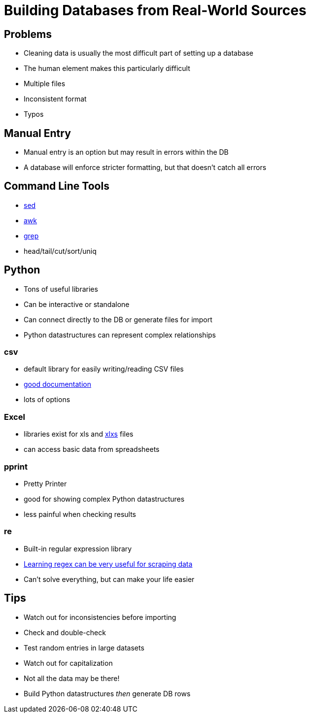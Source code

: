 = Building Databases from Real-World Sources

== Problems

* Cleaning data is usually the most difficult part of setting up a database
* The human element makes this particularly difficult
* Multiple files
* Inconsistent format
* Typos

== Manual Entry

* Manual entry is an option but may result in errors within the DB
* A database will enforce stricter formatting, but that doesn't catch all errors

== Command Line Tools

* https://www.geeksforgeeks.org/sed-command-in-linux-unix-with-examples/[sed]
* https://www.geeksforgeeks.org/awk-command-unixlinux-examples/[awk]
* https://www.cyberciti.biz/faq/howto-use-grep-command-in-linux-unix/[grep]
* head/tail/cut/sort/uniq

== Python

* Tons of useful libraries
* Can be interactive or standalone
* Can connect directly to the DB or generate files for import
* Python datastructures can represent complex relationships

=== csv

* default library for easily writing/reading CSV files
* https://docs.python.org/3/library/csv.html[good documentation]
* lots of options

=== Excel

* libraries exist for xls and https://openpyxl.readthedocs.io/en/stable/[xlxs] files
* can access basic data from spreadsheets

=== pprint

* Pretty Printer
* good for showing complex Python datastructures
* less painful when checking results

=== re

* Built-in regular expression library
* https://regexone.com/[Learning regex can be very useful for scraping data]
* Can't solve everything, but can make your life easier

== Tips

* Watch out for inconsistencies before importing
* Check and double-check
* Test random entries in large datasets
* Watch out for capitalization
* Not all the data may be there!
* Build Python datastructures _then_ generate DB rows
